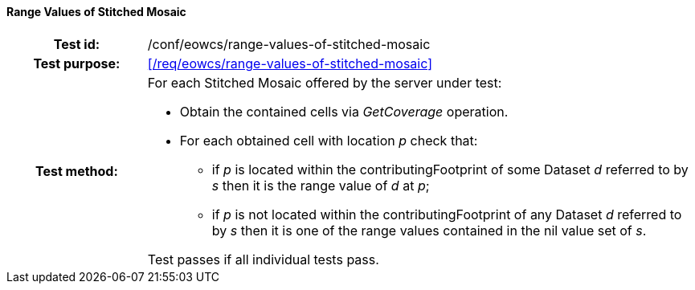 ==== Range Values of Stitched Mosaic
[cols=">20h,<80d",width="100%"]
|===
|Test id: |/conf/eowcs/range-values-of-stitched-mosaic
|Test purpose: |<</req/eowcs/range-values-of-stitched-mosaic>>
|Test method:
a|
For each Stitched Mosaic offered by the server under test:

* Obtain the contained cells via _GetCoverage_ operation.
* For each obtained cell with location _p_ check that:
** if _p_ is located within the contributingFootprint of some Dataset _d_
   referred to by _s_ then it is the range value of _d_ at _p_;
** if _p_ is not located within the contributingFootprint of any Dataset _d_
   referred to by _s_ then it is one of the range values contained in the nil
   value set of _s_.

Test passes if all individual tests pass.
|===
